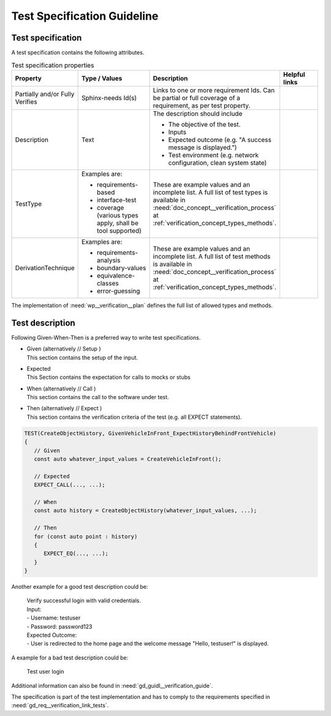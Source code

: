 ..
   # *******************************************************************************
   # Copyright (c) 2024 Contributors to the Eclipse Foundation
   #
   # See the NOTICE file(s) distributed with this work for additional
   # information regarding copyright ownership.
   #
   # This program and the accompanying materials are made available under the
   # terms of the Apache License Version 2.0 which is available at
   # https://www.apache.org/licenses/LICENSE-2.0
   #
   # SPDX-License-Identifier: Apache-2.0
   # *******************************************************************************

Test Specification Guideline
============================

.. gd_guidl:: Test Specification Guideline
   :id: gd_guidl__verification_specification
   :status: valid
   :complies: std_wp__iso26262__support_952

Test specification
------------------

A test specification contains the following attributes.

.. list-table:: Test specification properties
   :header-rows: 1
   :widths: 10 30 40 20

   * - Property
     - Type / Values
     - Description
     - Helpful links
   * - Partially and/or Fully Verifies
     - Sphinx-needs Id(s)
     - Links to one or more requirement Ids. Can be partial or full coverage of a
       requirement, as per test property.
     -
   * - Description
     - Text
     - The description should include

       - The objective of the test.
       - Inputs
       - Expected outcome (e.g. "A success message is displayed.")
       - Test environment (e.g. network configuration, clean system state)
     -
   * - TestType
     - Examples are:

       - requirements-based
       - interface-test
       - coverage (various types apply, shall be tool supported)
     - These are example values and an incomplete list.
       A full list of test types is available in :need:`doc_concept__verification_process` at
       :ref:`verification_concept_types_methods`.
     -
   * - DerivationTechnique
     - Examples are:

       - requirements-analysis
       - boundary-values
       - equivalence-classes
       - error-guessing
     - These are example values and an incomplete list.
       A full list of test methods is available in :need:`doc_concept__verification_process` at
       :ref:`verification_concept_types_methods`.
     -

The implementation of :need:`wp__verification__plan` defines the full list of allowed types and methods.


Test description
----------------

Following Given-When-Then is a preferred way to write test specifications.

* | Given (alternatively // Setup  )
  | This section contains the setup of the input.
* | Expected
  | This Section contains the expectation for calls to mocks or stubs
* | When (alternatively  // Call   )
  | This section contains the call to the software under test.
* | Then (alternatively // Expect )
  | This section contains the verification criteria of the test (e.g. all EXPECT statements).

.. code-block:: cpp

   TEST(CreateObjectHistory, GivenVehicleInFront_ExpectHistoryBehindFrontVehicle)
   {
      // Given
      const auto whatever_input_values = CreateVehicleInFront();

      // Expected
      EXPECT_CALL(..., ...);

      // When
      const auto history = CreateObjectHistory(whatever_input_values, ...);

      // Then
      for (const auto point : history)
      {
         EXPECT_EQ(..., ...);
      }
   }

Another example for a good test description could be:

  | Verify successful login with valid credentials.
  | Input:
  | - Username: testuser
  | - Password: password123
  | Expected Outcome:
  | - User is redirected to the home page and the welcome message "Hello, testuser!" is displayed.

A example for a bad test description could be:

   Test user login

Additional information can also be found in :need:`gd_guidl__verification_guide`.

The specification is part of the test implementation and has to comply to the requirements
specified in :need:`gd_req__verification_link_tests`.
